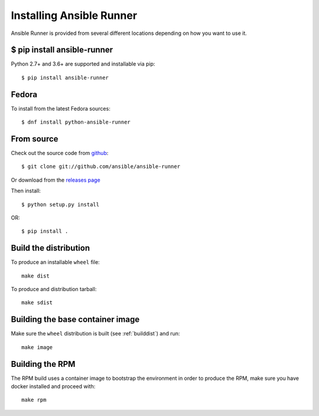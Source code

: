 .. _install:

Installing Ansible Runner
=========================

Ansible Runner is provided from several different locations depending on how you want to use it.

$ pip install ansible-runner
----------------------------

Python 2.7+ and 3.6+ are supported and installable via pip::

  $ pip install ansible-runner


Fedora
------

To install from the latest Fedora sources::

  $ dnf install python-ansible-runner

From source
-----------

Check out the source code from `github <https://github.com/ansible/ansible-runner>`_::

  $ git clone git://github.com/ansible/ansible-runner

Or download from the `releases page <https://github.com/ansible/ansible-runner/releases>`_

Then install::

  $ python setup.py install

OR::

  $ pip install .

.. _builddist:

Build the distribution
----------------------

To produce an installable ``wheel`` file::

  make dist

To produce and distribution tarball::

  make sdist

.. _buildcontimg:

Building the base container image
---------------------------------

Make sure the ``wheel`` distribution is built (see :ref:`builddist`) and run::

  make image

Building the RPM
----------------

The RPM build uses a container image to bootstrap the environment in order to produce the RPM, make sure you have docker
installed and proceed with::

  make rpm
